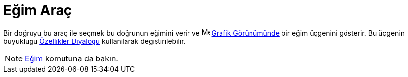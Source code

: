 = Eğim Araç
:page-en: tools/Slope
ifdef::env-github[:imagesdir: /tr/modules/ROOT/assets/images]

Bir doğruyu bu araç ile seçmek bu doğrunun eğimini verir ve image:16px-Menu_view_graphics.svg.png[Menu view
graphics.svg,width=16,height=16] xref:/Grafik_Görünümü.adoc[Grafik Görünümünde] bir eğim üçgenini gösterir. Bu üçgenin
büyüklüğü xref:/Özellikler_Diyaloğu.adoc[Özellikler Diyaloğu] kullanılarak değiştirilebilir.

[NOTE]
====

xref:/commands/Eğim.adoc[Eğim] komutuna da bakın.

====
